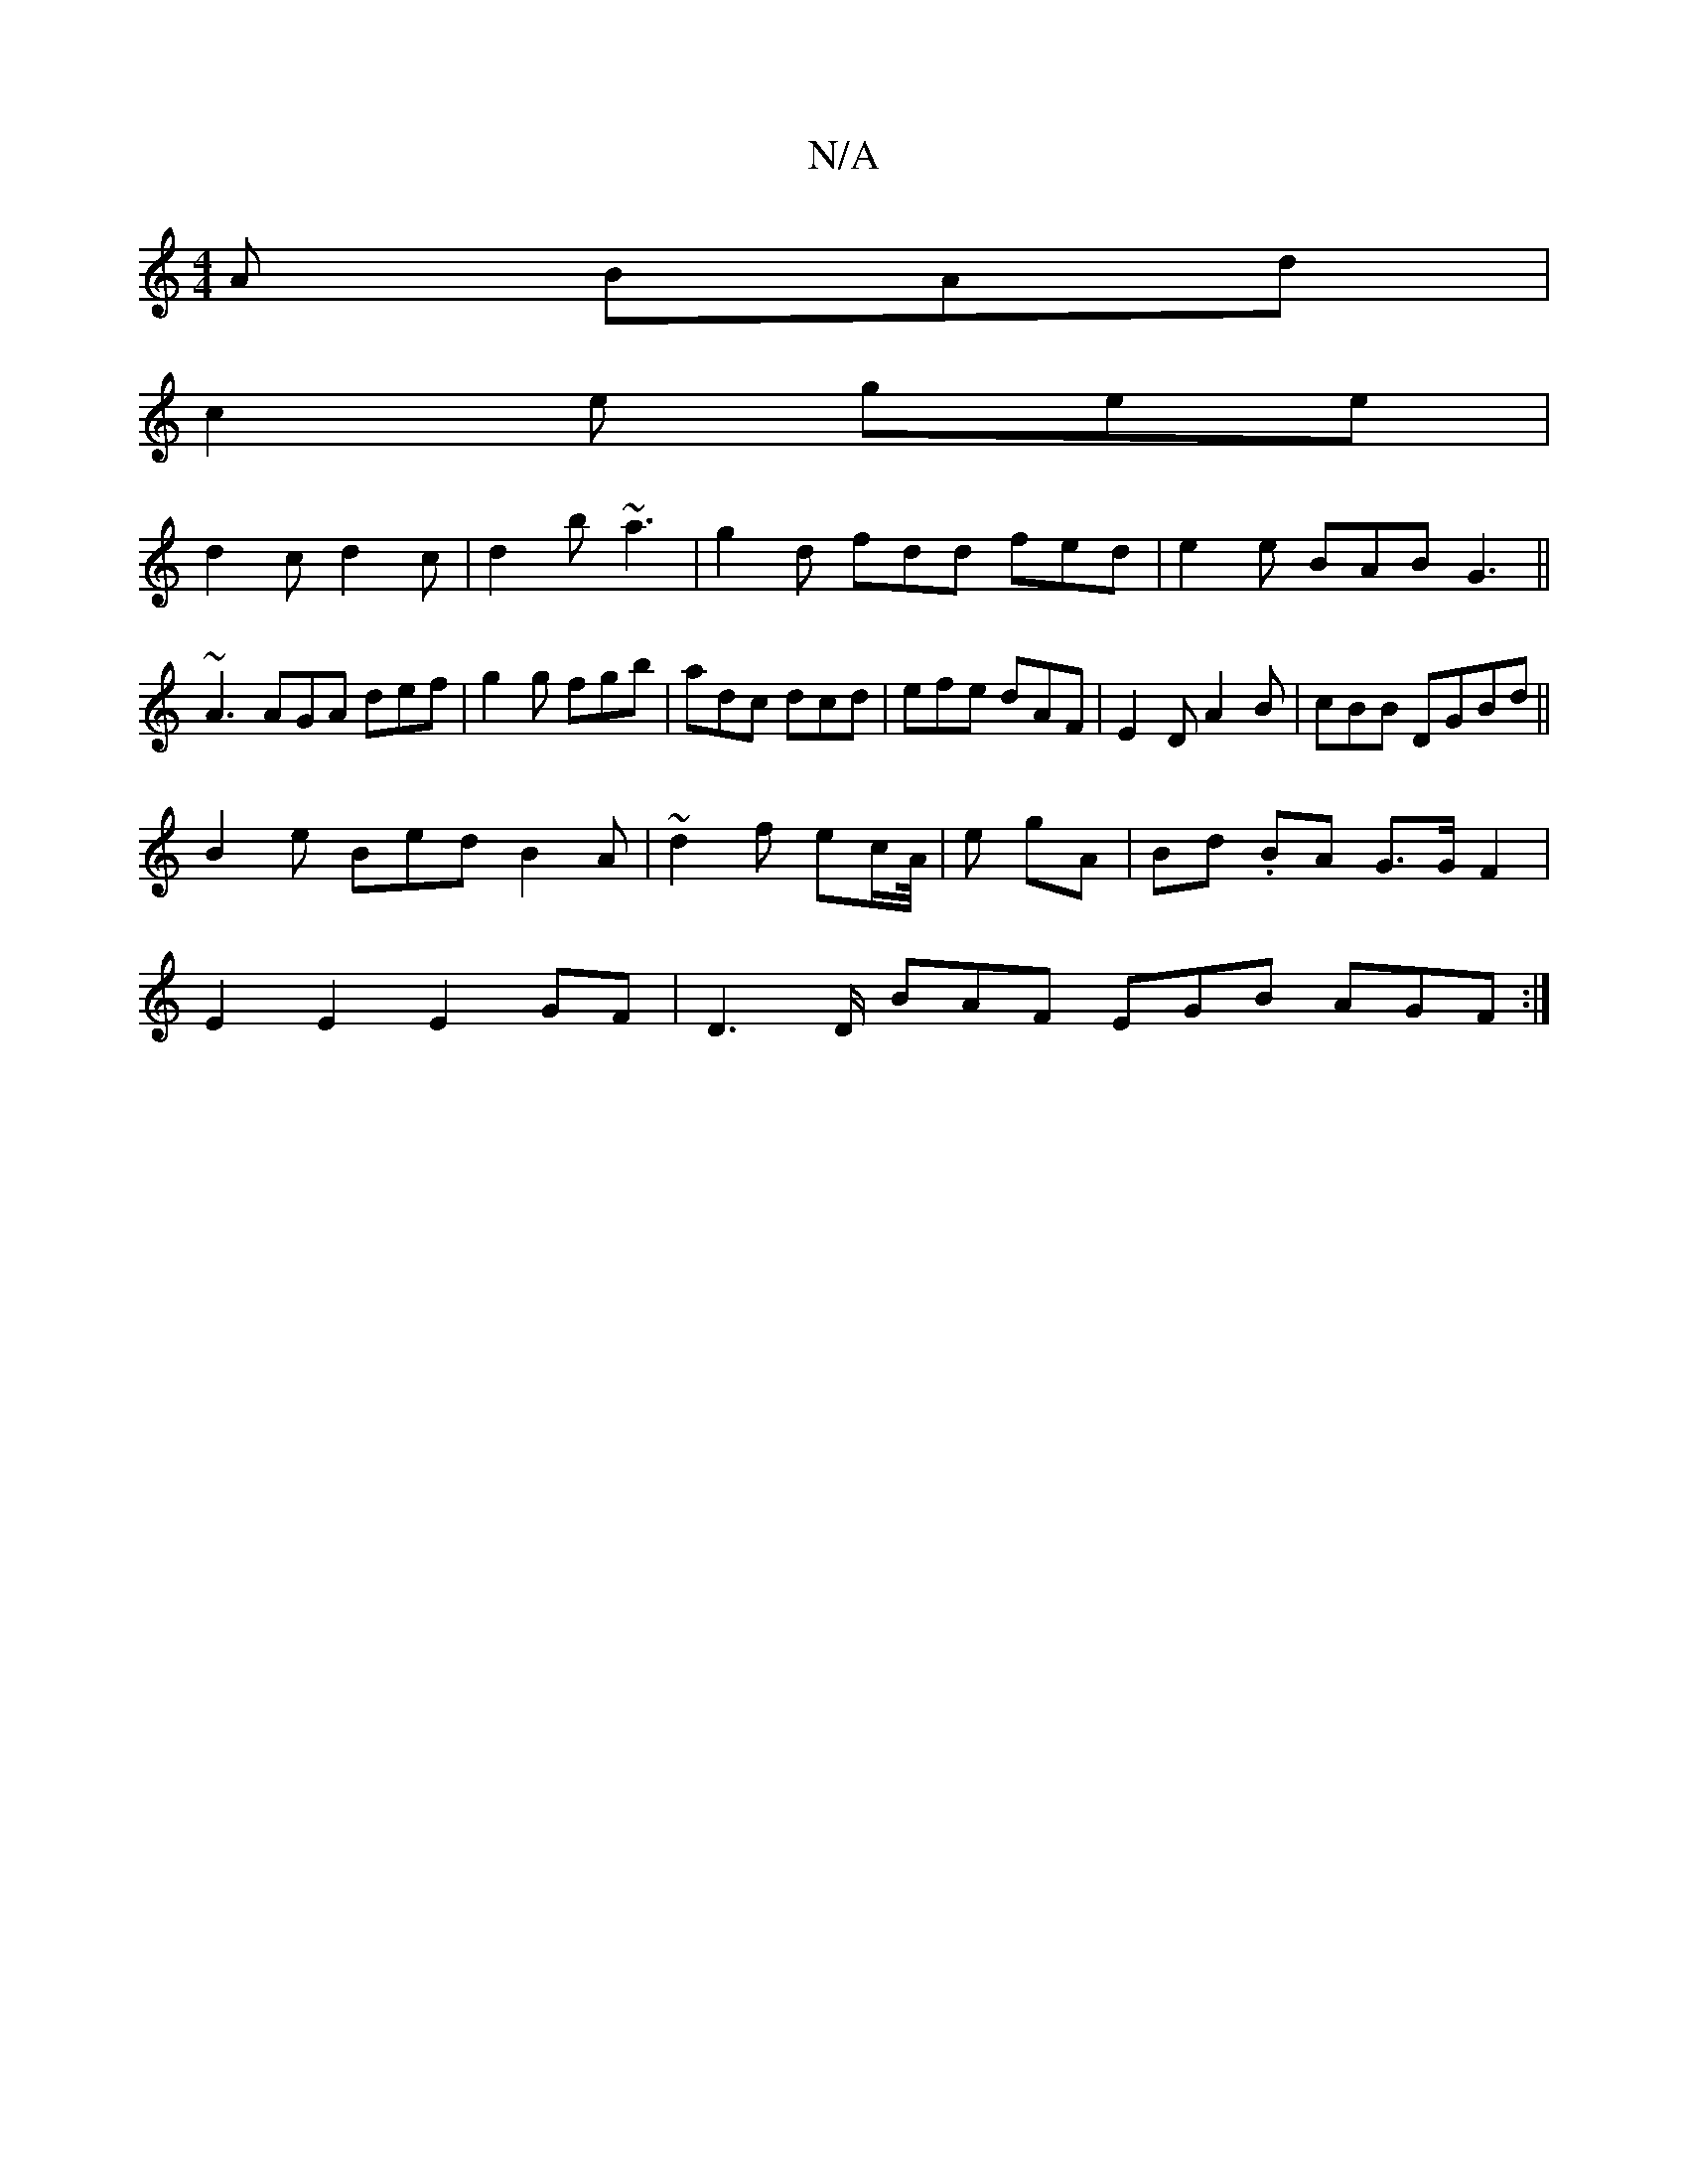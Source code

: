 X:1
T:N/A
M:4/4
R:N/A
K:Cmajor
A BAd|
c2e gee|
d2 c d2c|d2b ~a3 | g2 d fdd fed | e2e BAB G3 ||
~A3 AGA def|g2g fgb|adc dcd|efe dAF|E2D A2B|cBB DGBd||
B2e Bed B2A|~d2 f ec/A//|e gA | Bd .BA G>G F2|
E2 E2 E2 GF| D2>D BAF EGB AGF :|2 